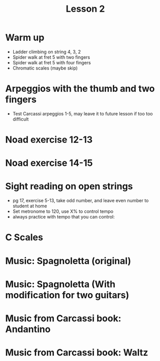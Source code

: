 #+title: Lesson  2
#+OPTIONS: toc:nil
#+REVEAL_ROOT: https://cdn.jsdelivr.net/npm/reveal.js
#+OPTIONS: reveal_center:t reveal_progress:t reveal_history:nil reveal_control:t
#+OPTIONS: reveal_rolling_links:t reveal_keyboard:t reveal_overview:t num:nil
#+OPTIONS: reveal_width:1520 reveal_height:720
#+OPTIONS: toc:nil
#+OPTIONS: reveal_klipsify_src:t

#+REVEAL_MIN_SCALE: 0.2
#+REVEAL_MAX_SCALE: 2.0
#+REVEAL_PLUGINS: (notes search zoom)
#+REVEAL_MARGIN: 0.01
#+REVEAL_TRANS: cube
#+REVEAL_THEME: white
#+REVEAL_HLEVEL: 2

* Warm up
- Ladder climbing on string 4, 3, 2
- Spider walk at fret 5 with two fingers
- Spider walk at fret 5 with four fingers
- Chromatic scales (maybe skip)
* Arpeggios with the thumb and two fingers
- Test Carcassi arpeggios 1-5, may leave it to future lesson if too too difficult
[[./week1.org_20240217_223152.png]]
* Noad exercise 12-13
[[./Handouts.org_20240222_205247.png]]
[[./Handouts.org_20240222_205303.png]]
* Noad exercise 14-15
[[./Handouts.org_20240222_205318.png]]
[[./Handouts.org_20240222_205336.png]]
* Sight reading on open strings
- pg 17, exercise 5-13, take odd number, and leave even number to student at home
- Set metronome to 120, use X% to control tempo
- always practice with tempo that you can control:
* C Scales
[[./Handouts.org_20240214_221205.png]]
* Music: Spagnoletta (original)
[[./Handouts.org_20240222_214757.png]]
* Music: Spagnoletta (With modification for two guitars)
[[./Handouts.org_20240219_223830.png]]
* Music from Carcassi book: Andantino
[[./Handouts.org_20240214_222412.png]]
* Music from Carcassi book: Waltz
[[./Handouts.org_20240214_222357.png]]
